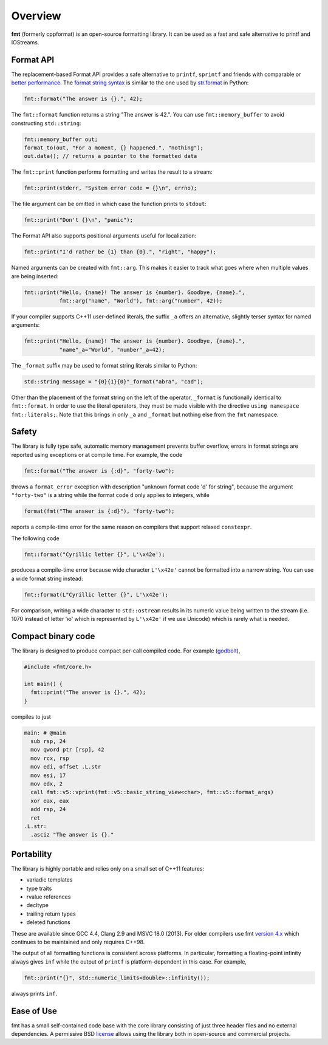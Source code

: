Overview
========

**fmt** (formerly cppformat) is an open-source formatting library.
It can be used as a fast and safe alternative to printf and IOStreams.

.. raw:: html

   <div class="panel panel-default">
     <div class="panel-heading">What users say:</div>
     <div class="panel-body">
       Thanks for creating this library. It’s been a hole in C++ for a long
       time. I’ve used both boost::format and loki::SPrintf, and neither felt
       like the right answer. This does.
     </div>
   </div>

.. _format-api-intro:

Format API
----------

The replacement-based Format API provides a safe alternative to ``printf``,
``sprintf`` and friends with comparable or `better performance
<http://zverovich.net/2013/09/07/integer-to-string-conversion-in-cplusplus.html>`_.
The `format string syntax <syntax.html>`_ is similar to the one used by
`str.format <http://docs.python.org/3/library/stdtypes.html#str.format>`_
in Python:

.. code:: c++

  fmt::format("The answer is {}.", 42);
  
The ``fmt::format`` function returns a string "The answer is 42.". You can use
``fmt::memory_buffer`` to avoid constructing ``std::string``:

.. code:: c++

  fmt::memory_buffer out;
  format_to(out, "For a moment, {} happened.", "nothing");
  out.data(); // returns a pointer to the formatted data

The ``fmt::print`` function performs formatting and writes the result to a stream:

.. code:: c++

  fmt::print(stderr, "System error code = {}\n", errno);

The file argument can be omitted in which case the function prints to
``stdout``:

.. code:: c++

  fmt::print("Don't {}\n", "panic");

The Format API also supports positional arguments useful for localization:

.. code:: c++

  fmt::print("I'd rather be {1} than {0}.", "right", "happy");

Named arguments can be created with ``fmt::arg``. This makes it easier to track 
what goes where when multiple values are being inserted:

.. code:: c++

  fmt::print("Hello, {name}! The answer is {number}. Goodbye, {name}.",
             fmt::arg("name", "World"), fmt::arg("number", 42));

If your compiler supports C++11 user-defined literals, the suffix ``_a`` offers 
an alternative, slightly terser syntax for named arguments:

.. code:: c++

  fmt::print("Hello, {name}! The answer is {number}. Goodbye, {name}.",
             "name"_a="World", "number"_a=42);

The ``_format`` suffix may be used to format string literals similar to Python:

.. code:: c++

  std::string message = "{0}{1}{0}"_format("abra", "cad"); 

Other than the placement of the format string on the left of the operator, 
``_format`` is functionally identical to ``fmt::format``. In order to use the 
literal operators, they must be made visible with the directive 
``using namespace fmt::literals;``. Note that this brings in only ``_a`` and 
``_format`` but nothing else from the ``fmt`` namespace.

.. _safety:

Safety
------

The library is fully type safe, automatic memory management prevents buffer
overflow, errors in format strings are reported using exceptions or at compile
time. For example, the code

.. code:: c++

  fmt::format("The answer is {:d}", "forty-two");

throws a ``format_error`` exception with description "unknown format code 'd' for
string", because the argument ``"forty-two"`` is a string while the format code
``d`` only applies to integers, while

.. code:: c++

  format(fmt("The answer is {:d}"), "forty-two");

reports a compile-time error for the same reason on compilers that support
relaxed ``constexpr``.

The following code

.. code:: c++

  fmt::format("Cyrillic letter {}", L'\x42e');
  
produces a compile-time error because wide character ``L'\x42e'`` cannot be
formatted into a narrow string. You can use a wide format string instead:

.. code:: c++

  fmt::format(L"Cyrillic letter {}", L'\x42e');

For comparison, writing a wide character to ``std::ostream`` results in
its numeric value being written to the stream (i.e. 1070 instead of letter 'ю'
which is represented by ``L'\x42e'`` if we use Unicode) which is rarely what is
needed.

Compact binary code
-------------------

The library is designed to produce compact per-call compiled code. For example
(`godbolt <https://godbolt.org/g/TZU4KF>`_),

.. code:: c++

   #include <fmt/core.h>

   int main() {
     fmt::print("The answer is {}.", 42);
   }

compiles to just

.. code:: asm

   main: # @main
     sub rsp, 24
     mov qword ptr [rsp], 42
     mov rcx, rsp
     mov edi, offset .L.str
     mov esi, 17
     mov edx, 2
     call fmt::v5::vprint(fmt::v5::basic_string_view<char>, fmt::v5::format_args)
     xor eax, eax
     add rsp, 24
     ret
   .L.str:
     .asciz "The answer is {}."

.. _portability:

Portability
-----------

The library is highly portable and relies only on a small set of C++11 features:

* variadic templates
* type traits
* rvalue references
* decltype
* trailing return types
* deleted functions

These are available since GCC 4.4, Clang 2.9 and MSVC 18.0 (2013). For older
compilers use fmt `version 4.x
<https://github.com/fmtlib/fmt/releases/tag/4.1.0>`_ which continues to be
maintained and only requires C++98.

The output of all formatting functions is consistent across platforms. In
particular, formatting a floating-point infinity always gives ``inf`` while the
output of ``printf`` is platform-dependent in this case. For example,

.. code::

  fmt::print("{}", std::numeric_limits<double>::infinity());

always prints ``inf``.

.. _ease-of-use:

Ease of Use
-----------

fmt has a small self-contained code base with the core library consisting of
just three header files and no external dependencies.
A permissive BSD `license <https://github.com/fmtlib/fmt#license>`_ allows
using the library both in open-source and commercial projects.

.. raw:: html

  <a class="btn btn-success" href="https://github.com/fmtlib/fmt">GitHub Repository</a>

  <div class="section footer">
    <iframe src="http://ghbtns.com/github-btn.html?user=fmtlib&amp;repo=fmt&amp;type=watch&amp;count=true"
            class="github-btn" width="100" height="20"></iframe>
  </div>
